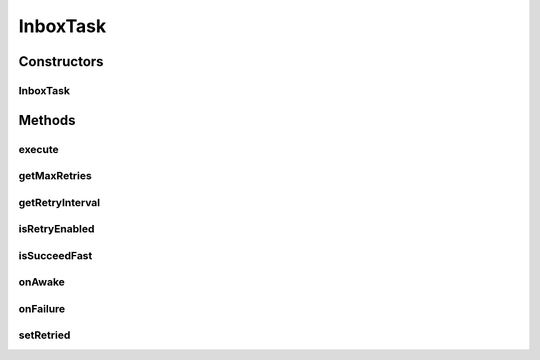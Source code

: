 .. java:import:: hk.hku.cecid.ebms.pkg EbxmlMessage

.. java:import:: hk.hku.cecid.ebms.spa EbmsProcessor

.. java:import:: hk.hku.cecid.ebms.spa.dao InboxDAO

.. java:import:: hk.hku.cecid.ebms.spa.dao InboxDVO

.. java:import:: hk.hku.cecid.ebms.spa.dao MessageDAO

.. java:import:: hk.hku.cecid.ebms.spa.dao MessageDVO

.. java:import:: hk.hku.cecid.ebms.spa.handler EbxmlMessageDAOConvertor

.. java:import:: hk.hku.cecid.ebms.spa.handler MessageClassifier

.. java:import:: hk.hku.cecid.piazza.commons.dao DAOException

.. java:import:: hk.hku.cecid.piazza.commons.module ActiveTask

.. java:import:: hk.hku.cecid.piazza.commons.util StringUtilities

InboxTask
=========

.. java:package:: hk.hku.cecid.ebms.spa.task
   :noindex:

.. java:type:: public class InboxTask implements ActiveTask

   :author: Donahue Sze

Constructors
------------
InboxTask
^^^^^^^^^

.. java:constructor:: public InboxTask(MessageDVO message, long nextOrderNo)
   :outertype: InboxTask

Methods
-------
execute
^^^^^^^

.. java:method:: public void execute() throws Exception
   :outertype: InboxTask

getMaxRetries
^^^^^^^^^^^^^

.. java:method:: public int getMaxRetries()
   :outertype: InboxTask

getRetryInterval
^^^^^^^^^^^^^^^^

.. java:method:: public long getRetryInterval()
   :outertype: InboxTask

isRetryEnabled
^^^^^^^^^^^^^^

.. java:method:: public boolean isRetryEnabled()
   :outertype: InboxTask

isSucceedFast
^^^^^^^^^^^^^

.. java:method:: public boolean isSucceedFast()
   :outertype: InboxTask

onAwake
^^^^^^^

.. java:method:: public void onAwake()
   :outertype: InboxTask

onFailure
^^^^^^^^^

.. java:method:: public void onFailure(Throwable arg0)
   :outertype: InboxTask

setRetried
^^^^^^^^^^

.. java:method:: public void setRetried(int arg0)
   :outertype: InboxTask

